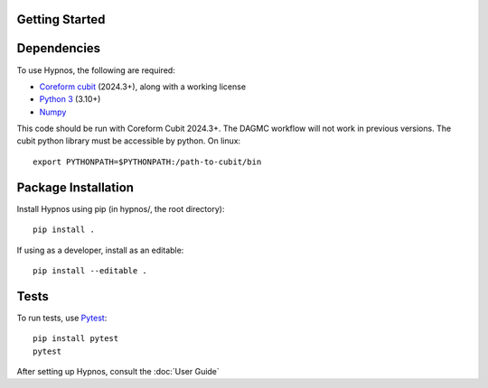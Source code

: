 Getting Started
===============


Dependencies
============

To use Hypnos, the following are required:

* `Coreform cubit <https://coreform.com/products/downloads/>`_ (2024.3+), along with a working license
* `Python 3 <https://www.python.org/downloads/>`_ (3.10+)
* `Numpy <https://numpy.org/install/>`_

This code should be run with Coreform Cubit 2024.3+.
The DAGMC workflow will not work in previous versions.
The cubit python library must be accessible by python. On linux::

    export PYTHONPATH=$PYTHONPATH:/path-to-cubit/bin

Package Installation
====================

Install Hypnos using pip (in hypnos/, the root directory)::

    pip install .

If using as a developer, install as an editable::

    pip install --editable .

Tests
=====

To run tests, use `Pytest <https://docs.pytest.org/en/8.2.x/getting-started.html>`_::

    pip install pytest
    pytest

After setting up Hypnos, consult the :doc:`User Guide`